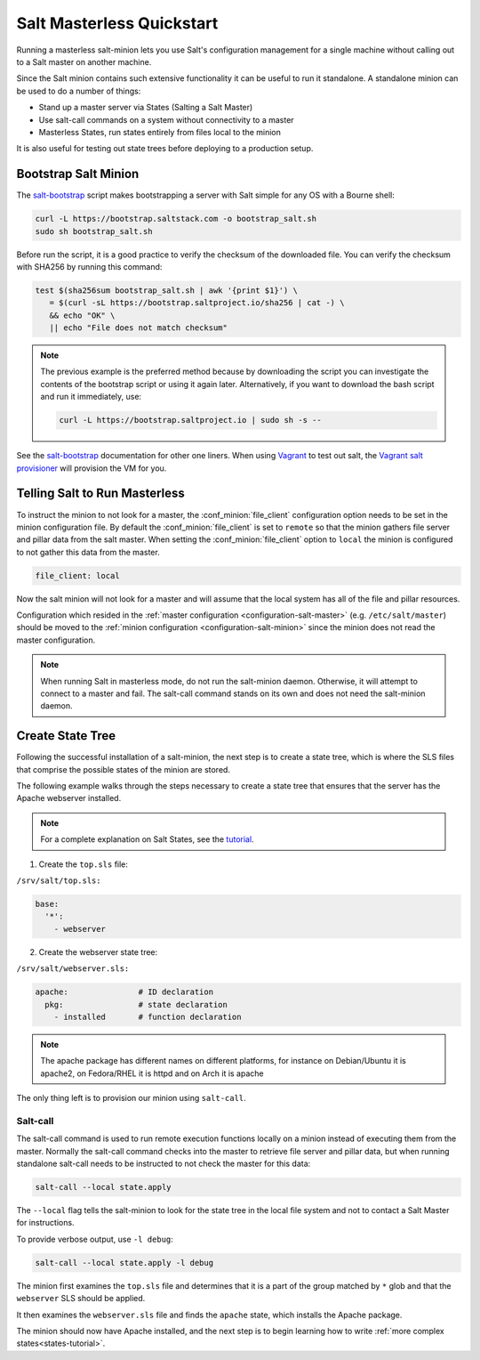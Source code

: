 .. _masterless-quickstart:

==========================
Salt Masterless Quickstart
==========================

.. _`Vagrant`: https://www.vagrantup.com/
.. _`Vagrant salt provisioner`: https://www.vagrantup.com/docs/provisioning/salt.html
.. _`salt-bootstrap`: https://github.com/saltstack/salt-bootstrap

Running a masterless salt-minion lets you use Salt's configuration management
for a single machine without calling out to a Salt master on another machine.

Since the Salt minion contains such extensive functionality it can be useful
to run it standalone. A standalone minion can be used to do a number of
things:

- Stand up a master server via States (Salting a Salt Master)
- Use salt-call commands on a system without connectivity to a master
- Masterless States, run states entirely from files local to the minion


It is also useful for testing out state trees before deploying to a production setup.


Bootstrap Salt Minion
=====================

The `salt-bootstrap`_ script makes bootstrapping a server with Salt simple
for any OS with a Bourne shell:

.. code-block:: bash

    curl -L https://bootstrap.saltstack.com -o bootstrap_salt.sh
    sudo sh bootstrap_salt.sh

Before run the script, it is a good practice to verify the checksum of the downloaded 
file. You can verify the checksum with SHA256 by running this command:

.. code-block:: bash

    test $(sha256sum bootstrap_salt.sh | awk '{print $1}') \
       = $(curl -sL https://bootstrap.saltproject.io/sha256 | cat -) \
       && echo "OK" \
       || echo "File does not match checksum"

.. note::
    
    The previous example is the preferred method because by downloading the script
    you can investigate the contents of the bootstrap script or using it again later.
    Alternatively, if you want to download the bash script and run it immediately,
    use:

    .. code-block:: bash

        curl -L https://bootstrap.saltproject.io | sudo sh -s --

See the `salt-bootstrap`_ documentation for other one liners. When using `Vagrant`_
to test out salt, the `Vagrant salt provisioner`_ will provision the VM for you.

Telling Salt to Run Masterless
==============================

To instruct the minion to not look for a master, the :conf_minion:`file_client`
configuration option needs to be set in the minion configuration file.
By default the :conf_minion:`file_client` is set to ``remote`` so that the
minion gathers file server and pillar data from the salt master.
When setting the :conf_minion:`file_client` option to ``local`` the
minion is configured to not gather this data from the master.

.. code-block:: yaml

    file_client: local

Now the salt minion will not look for a master and will assume that the local
system has all of the file and pillar resources.

Configuration which resided in the
:ref:`master configuration <configuration-salt-master>` (e.g. ``/etc/salt/master``)
should be moved to the :ref:`minion configuration <configuration-salt-minion>`
since the minion does not read the master configuration.

.. note::

    When running Salt in masterless mode, do not run the salt-minion daemon.
    Otherwise, it will attempt to connect to a master and fail. The salt-call
    command stands on its own and does not need the salt-minion daemon.

Create State Tree
=================

Following the successful installation of a salt-minion, the next step is to create
a state tree, which is where the SLS files that comprise the possible states of the
minion are stored.

The following example walks through the steps necessary to create a state tree that
ensures that the server has the Apache webserver installed.

.. note::
    For a complete explanation on Salt States, see the `tutorial
    <https://docs.saltproject.io/en/latest/topics/tutorials/states_pt1.html>`_.

1. Create the ``top.sls`` file:

``/srv/salt/top.sls:``

.. code-block:: yaml

    base:
      '*':
        - webserver

2. Create the webserver state tree:

``/srv/salt/webserver.sls:``

.. code-block:: yaml

    apache:               # ID declaration
      pkg:                # state declaration
        - installed       # function declaration

.. note::

    The apache package has different names on different platforms, for
    instance on Debian/Ubuntu it is apache2, on Fedora/RHEL it is httpd
    and on Arch it is apache

The only thing left is to provision our minion using ``salt-call``.

Salt-call
---------

The salt-call command is used to run remote execution functions locally on a
minion instead of executing them from the master. Normally the salt-call
command checks into the master to retrieve file server and pillar data, but
when running standalone salt-call needs to be instructed to not check the
master for this data:

.. code-block:: bash

    salt-call --local state.apply

The ``--local`` flag tells the salt-minion to look for the state tree in the
local file system and not to contact a Salt Master for instructions.

To provide verbose output, use ``-l debug``:

.. code-block:: bash

    salt-call --local state.apply -l debug

The minion first examines the ``top.sls`` file and determines that it is a part
of the group matched by ``*`` glob and that the ``webserver`` SLS should be applied.

It then examines the ``webserver.sls`` file and finds the ``apache`` state, which
installs the Apache package.

The minion should now have Apache installed, and the next step is to begin
learning how to write :ref:`more complex states<states-tutorial>`.
